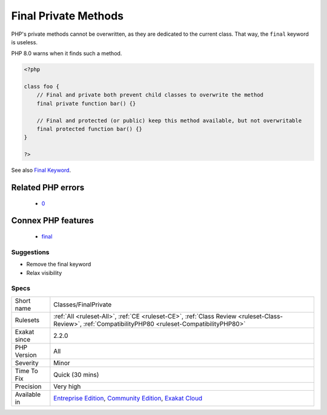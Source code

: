.. _classes-finalprivate:

.. _final-private-methods:

Final Private Methods
+++++++++++++++++++++

.. meta::
	:description:
		Final Private Methods: PHP's private methods cannot be overwritten, as they are dedicated to the current class.
	:twitter:card: summary_large_image
	:twitter:site: @exakat
	:twitter:title: Final Private Methods
	:twitter:description: Final Private Methods: PHP's private methods cannot be overwritten, as they are dedicated to the current class
	:twitter:creator: @exakat
	:twitter:image:src: https://www.exakat.io/wp-content/uploads/2020/06/logo-exakat.png
	:og:image: https://www.exakat.io/wp-content/uploads/2020/06/logo-exakat.png
	:og:title: Final Private Methods
	:og:type: article
	:og:description: PHP's private methods cannot be overwritten, as they are dedicated to the current class
	:og:url: https://exakat.readthedocs.io/en/latest/Reference/Rules/Final Private Methods.html
	:og:locale: en
PHP's private methods cannot be overwritten, as they are dedicated to the current class. That way, the ``final`` keyword is useless. 

PHP 8.0 warns when it finds such a method.

.. code-block:: php
   
   <?php
   
   class foo {
       // Final and private both prevent child classes to overwrite the method
       final private function bar() {}
   
       // Final and protected (or public) keep this method available, but not overwritable
       final protected function bar() {}
   }
   
   ?>

See also `Final Keyword <https://www.php.net/manual/en/language.oop5.final.php>`_.

Related PHP errors 
-------------------

  + `0 <https://php-errors.readthedocs.io/en/latest/messages/Private+methods+cannot+be+final+as+they+are+never+overridden+by+other+classes.html>`_



Connex PHP features
-------------------

  + `final <https://php-dictionary.readthedocs.io/en/latest/dictionary/final.ini.html>`_


Suggestions
___________

* Remove the final keyword
* Relax visibility




Specs
_____

+--------------+-----------------------------------------------------------------------------------------------------------------------------------------------------------------------------------------+
| Short name   | Classes/FinalPrivate                                                                                                                                                                    |
+--------------+-----------------------------------------------------------------------------------------------------------------------------------------------------------------------------------------+
| Rulesets     | :ref:`All <ruleset-All>`, :ref:`CE <ruleset-CE>`, :ref:`Class Review <ruleset-Class-Review>`, :ref:`CompatibilityPHP80 <ruleset-CompatibilityPHP80>`                                    |
+--------------+-----------------------------------------------------------------------------------------------------------------------------------------------------------------------------------------+
| Exakat since | 2.2.0                                                                                                                                                                                   |
+--------------+-----------------------------------------------------------------------------------------------------------------------------------------------------------------------------------------+
| PHP Version  | All                                                                                                                                                                                     |
+--------------+-----------------------------------------------------------------------------------------------------------------------------------------------------------------------------------------+
| Severity     | Minor                                                                                                                                                                                   |
+--------------+-----------------------------------------------------------------------------------------------------------------------------------------------------------------------------------------+
| Time To Fix  | Quick (30 mins)                                                                                                                                                                         |
+--------------+-----------------------------------------------------------------------------------------------------------------------------------------------------------------------------------------+
| Precision    | Very high                                                                                                                                                                               |
+--------------+-----------------------------------------------------------------------------------------------------------------------------------------------------------------------------------------+
| Available in | `Entreprise Edition <https://www.exakat.io/entreprise-edition>`_, `Community Edition <https://www.exakat.io/community-edition>`_, `Exakat Cloud <https://www.exakat.io/exakat-cloud/>`_ |
+--------------+-----------------------------------------------------------------------------------------------------------------------------------------------------------------------------------------+


